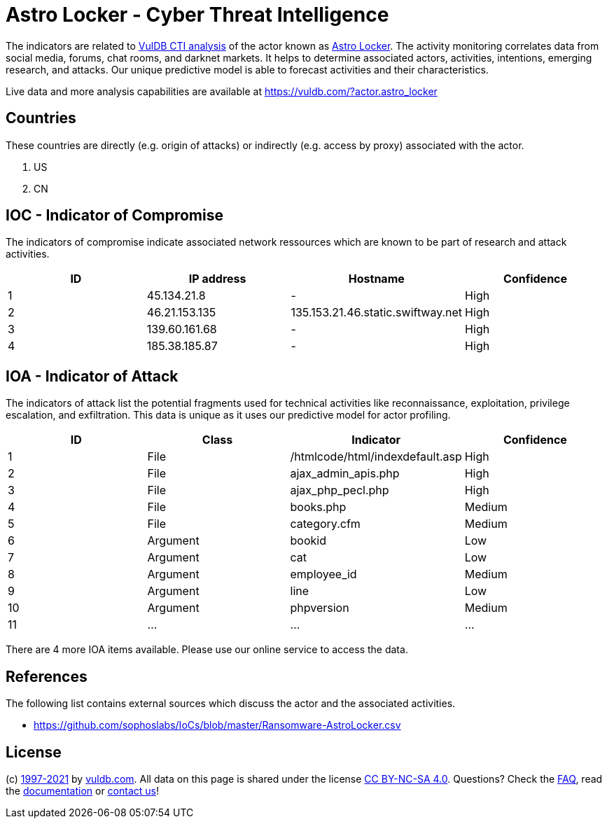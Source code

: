 = Astro Locker - Cyber Threat Intelligence

The indicators are related to https://vuldb.com/?doc.cti[VulDB CTI analysis] of the actor known as https://vuldb.com/?actor.astro_locker[Astro Locker]. The activity monitoring correlates data from social media, forums, chat rooms, and darknet markets. It helps to determine associated actors, activities, intentions, emerging research, and attacks. Our unique predictive model is able to forecast activities and their characteristics.

Live data and more analysis capabilities are available at https://vuldb.com/?actor.astro_locker

== Countries

These countries are directly (e.g. origin of attacks) or indirectly (e.g. access by proxy) associated with the actor.

. US
. CN

== IOC - Indicator of Compromise

The indicators of compromise indicate associated network ressources which are known to be part of research and attack activities.

[options="header"]
|========================================
|ID|IP address|Hostname|Confidence
|1|45.134.21.8|-|High
|2|46.21.153.135|135.153.21.46.static.swiftway.net|High
|3|139.60.161.68|-|High
|4|185.38.185.87|-|High
|========================================

== IOA - Indicator of Attack

The indicators of attack list the potential fragments used for technical activities like reconnaissance, exploitation, privilege escalation, and exfiltration. This data is unique as it uses our predictive model for actor profiling.

[options="header"]
|========================================
|ID|Class|Indicator|Confidence
|1|File|/htmlcode/html/indexdefault.asp|High
|2|File|ajax_admin_apis.php|High
|3|File|ajax_php_pecl.php|High
|4|File|books.php|Medium
|5|File|category.cfm|Medium
|6|Argument|bookid|Low
|7|Argument|cat|Low
|8|Argument|employee_id|Medium
|9|Argument|line|Low
|10|Argument|phpversion|Medium
|11|...|...|...
|========================================

There are 4 more IOA items available. Please use our online service to access the data.

== References

The following list contains external sources which discuss the actor and the associated activities.

* https://github.com/sophoslabs/IoCs/blob/master/Ransomware-AstroLocker.csv

== License

(c) https://vuldb.com/?doc.changelog[1997-2021] by https://vuldb.com/?doc.about[vuldb.com]. All data on this page is shared under the license https://creativecommons.org/licenses/by-nc-sa/4.0/[CC BY-NC-SA 4.0]. Questions? Check the https://vuldb.com/?doc.faq[FAQ], read the https://vuldb.com/?doc[documentation] or https://vuldb.com/?contact[contact us]!
